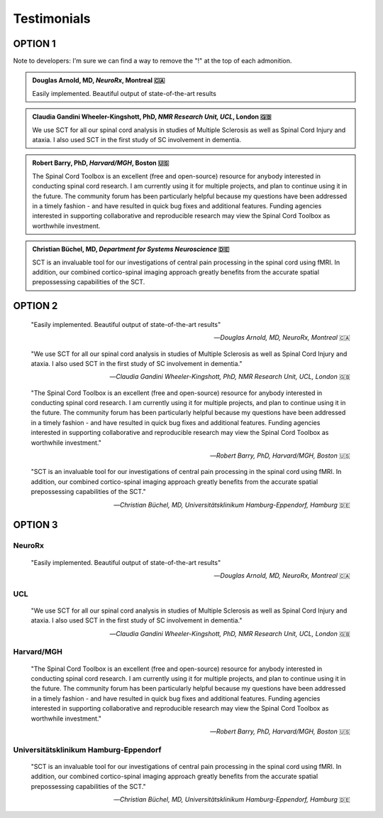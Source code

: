 .. _testimonials:

Testimonials
############

OPTION 1
========

Note to developers: I'm sure we can find a way to remove the "!" at the top of each admonition.


.. admonition:: Douglas Arnold, MD, *NeuroRx*, Montreal 🇨🇦

   Easily implemented. Beautiful output of state-of-the-art results


.. admonition:: Claudia Gandini Wheeler-Kingshott, PhD, *NMR Research Unit, UCL*, London 🇬🇧

   We use SCT for all our spinal cord analysis in studies of Multiple Sclerosis 
   as well as Spinal Cord Injury and ataxia. I also used SCT in the first study 
   of SC involvement in dementia.


.. admonition:: Robert Barry, PhD, *Harvard/MGH*, Boston 🇺🇸

   The Spinal Cord Toolbox is an excellent (free and open-source) resource for
   anybody interested in conducting spinal cord research. I am currently using 
   it for multiple projects, and plan to continue using it in the future. The 
   community forum has been particularly helpful because my questions have been 
   addressed in a timely fashion - and have resulted in quick bug fixes and 
   additional features. Funding agencies interested in supporting collaborative 
   and reproducible research may view the Spinal Cord Toolbox as worthwhile 
   investment.


.. admonition:: Christian Büchel, MD, *Department for Systems Neuroscience* 🇩🇪

   SCT is an invaluable tool for our investigations of central pain processing 
   in the spinal cord using fMRI. In addition, our combined cortico-spinal 
   imaging approach greatly benefits from the accurate spatial prepossessing 
   capabilities of the SCT.


OPTION 2
========

  "Easily implemented. Beautiful output of state-of-the-art results"
  
  -- *Douglas Arnold, MD, NeuroRx, Montreal* 🇨🇦


  "We use SCT for all our spinal cord analysis in studies of Multiple Sclerosis 
  as well as Spinal Cord Injury and ataxia. I also used SCT in the first study 
  of SC involvement in dementia."
  
  -- *Claudia Gandini Wheeler-Kingshott, PhD, NMR Research Unit, UCL, London* 🇬🇧


  "The Spinal Cord Toolbox is an excellent (free and open-source) resource for
  anybody interested in conducting spinal cord research. I am currently using
  it for multiple projects, and plan to continue using it in the future. The
  community forum has been particularly helpful because my questions have been
  addressed in a timely fashion - and have resulted in quick bug fixes and
  additional features. Funding agencies interested in supporting collaborative
  and reproducible research may view the Spinal Cord Toolbox as worthwhile
  investment."

  -- *Robert Barry, PhD, Harvard/MGH, Boston* 🇺🇸


  "SCT is an invaluable tool for our investigations of central pain processing
  in the spinal cord using fMRI. In addition, our combined cortico-spinal
  imaging approach greatly benefits from the accurate spatial prepossessing
  capabilities of the SCT."

  -- *Christian Büchel, MD, Universitätsklinikum Hamburg-Eppendorf, Hamburg* 🇩🇪


OPTION 3
========

NeuroRx
-------

  "Easily implemented. Beautiful output of state-of-the-art results"

  -- *Douglas Arnold, MD, NeuroRx, Montreal* 🇨🇦


UCL
---

  "We use SCT for all our spinal cord analysis in studies of Multiple Sclerosis
  as well as Spinal Cord Injury and ataxia. I also used SCT in the first study
  of SC involvement in dementia."

  -- *Claudia Gandini Wheeler-Kingshott, PhD, NMR Research Unit, UCL, London* 🇬🇧


Harvard/MGH
-----------

  "The Spinal Cord Toolbox is an excellent (free and open-source) resource for
  anybody interested in conducting spinal cord research. I am currently using
  it for multiple projects, and plan to continue using it in the future. The
  community forum has been particularly helpful because my questions have been
  addressed in a timely fashion - and have resulted in quick bug fixes and
  additional features. Funding agencies interested in supporting collaborative
  and reproducible research may view the Spinal Cord Toolbox as worthwhile
  investment."

  -- *Robert Barry, PhD, Harvard/MGH, Boston* 🇺🇸


Universitätsklinikum Hamburg-Eppendorf
--------------------------------------

  "SCT is an invaluable tool for our investigations of central pain processing
  in the spinal cord using fMRI. In addition, our combined cortico-spinal
  imaging approach greatly benefits from the accurate spatial prepossessing
  capabilities of the SCT."

  -- *Christian Büchel, MD, Universitätsklinikum Hamburg-Eppendorf, Hamburg* 🇩🇪
